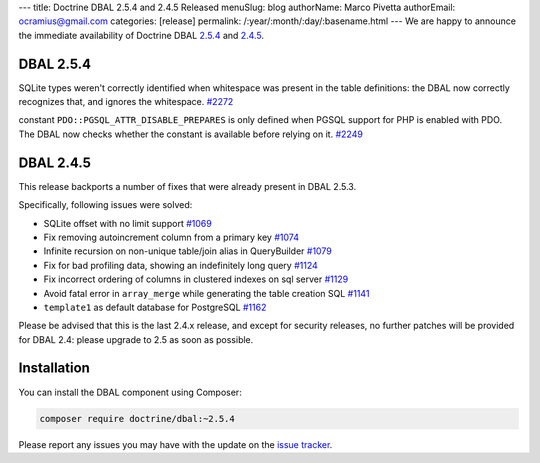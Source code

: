 ---
title: Doctrine DBAL 2.5.4 and 2.4.5 Released
menuSlug: blog
authorName: Marco Pivetta
authorEmail: ocramius@gmail.com
categories: [release]
permalink: /:year/:month/:day/:basename.html
---
We are happy to announce the immediate availability of Doctrine DBAL
`2.5.4 <https://github.com/doctrine/dbal/releases/tag/v2.5.4>`_ and
`2.4.5 <https://github.com/doctrine/dbal/releases/tag/v2.4.5>`_.

DBAL 2.5.4
~~~~~~~~~~

SQLite types weren't correctly identified when whitespace was present in the
table definitions: the DBAL now correctly recognizes that, and ignores the
whitespace. `#2272 <https://github.com/doctrine/dbal/issues/2272>`_

constant ``PDO::PGSQL_ATTR_DISABLE_PREPARES`` is only defined when PGSQL support
for PHP is enabled with PDO. The DBAL now checks whether the constant is available
before relying on it. `#2249 <https://github.com/doctrine/dbal/issues/2249>`_

DBAL 2.4.5
~~~~~~~~~~

This release backports a number of fixes that were already present in DBAL 2.5.3.

Specifically, following issues were solved:

- SQLite offset with no limit support `#1069 <https://github.com/doctrine/dbal/issues/1069>`_
- Fix removing autoincrement column from a primary key `#1074 <https://github.com/doctrine/dbal/issues/1074>`_
- Infinite recursion on non-unique table/join alias in QueryBuilder `#1079 <https://github.com/doctrine/dbal/issues/1079>`_
- Fix for bad profiling data, showing an indefinitely long query `#1124 <https://github.com/doctrine/dbal/issues/1124>`_
- Fix incorrect ordering of columns in clustered indexes on sql server `#1129 <https://github.com/doctrine/dbal/issues/1129>`_
- Avoid fatal error in ``array_merge`` while generating the table creation SQL `#1141 <https://github.com/doctrine/dbal/issues/1141>`_
- ``template1`` as default database for PostgreSQL `#1162 <https://github.com/doctrine/dbal/issues/1162>`_

Please be advised that this is the last 2.4.x release, and except for security releases,
no further patches will be provided for DBAL 2.4: please upgrade to 2.5 as soon as possible.

Installation
~~~~~~~~~~~~

You can install the DBAL component using Composer:

.. code-block:: shell

  composer require doctrine/dbal:~2.5.4

Please report any issues you may have with the update on the
`issue tracker <https://github.com/doctrine/dbal/issues>`_.
